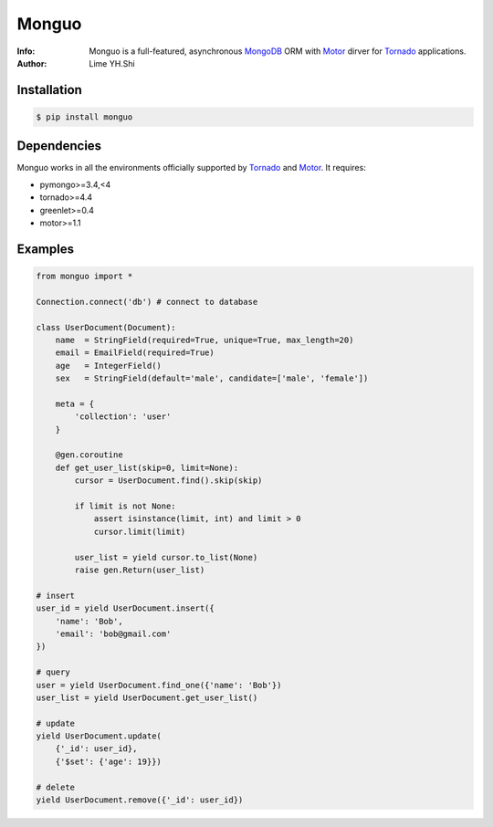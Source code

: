 ======
Monguo
======

.. image:: https://github.com/shiyanhui/monguo/blob/master/doc/source/_static/monguo.jpg?raw=true
	:width: 200px
	
:Info: Monguo is a full-featured, asynchronous MongoDB_ ORM with Motor_ dirver for Tornado_ applications.
:Author: Lime YH.Shi

.. image:: https://pypip.in/v/monguo/badge.png
        :target: https://crate.io/packages/monguo

.. image:: https://pypip.in/d/monguo/badge.png
        :target: https://crate.io/packages/monguo

Installation
============
    
.. code-block:: bash

    $ pip install monguo

Dependencies
============

Monguo works in all the environments officially supported by Tornado_ and Motor_. It requires:

* pymongo>=3.4,<4
* tornado>=4.4
* greenlet>=0.4
* motor>=1.1

Examples
========

.. code-block:: python
    
    from monguo import *

    Connection.connect('db') # connect to database

    class UserDocument(Document):
        name  = StringField(required=True, unique=True, max_length=20)
        email = EmailField(required=True)
        age   = IntegerField()
        sex   = StringField(default='male', candidate=['male', 'female'])

        meta = {
            'collection': 'user'
        }

        @gen.coroutine
        def get_user_list(skip=0, limit=None):
            cursor = UserDocument.find().skip(skip)

            if limit is not None:
                assert isinstance(limit, int) and limit > 0
                cursor.limit(limit)

            user_list = yield cursor.to_list(None)
            raise gen.Return(user_list)

    # insert
    user_id = yield UserDocument.insert({
        'name': 'Bob',
        'email': 'bob@gmail.com'
    })

    # query
    user = yield UserDocument.find_one({'name': 'Bob'})
    user_list = yield UserDocument.get_user_list()

    # update
    yield UserDocument.update(
        {'_id': user_id}, 
        {'$set': {'age': 19}})
    
    # delete
    yield UserDocument.remove({'_id': user_id})


.. _MongoDB: http://mongodb.org
.. _Tornado: http://tornadoweb.org
.. _Motor: https://github.com/mongodb/motor

